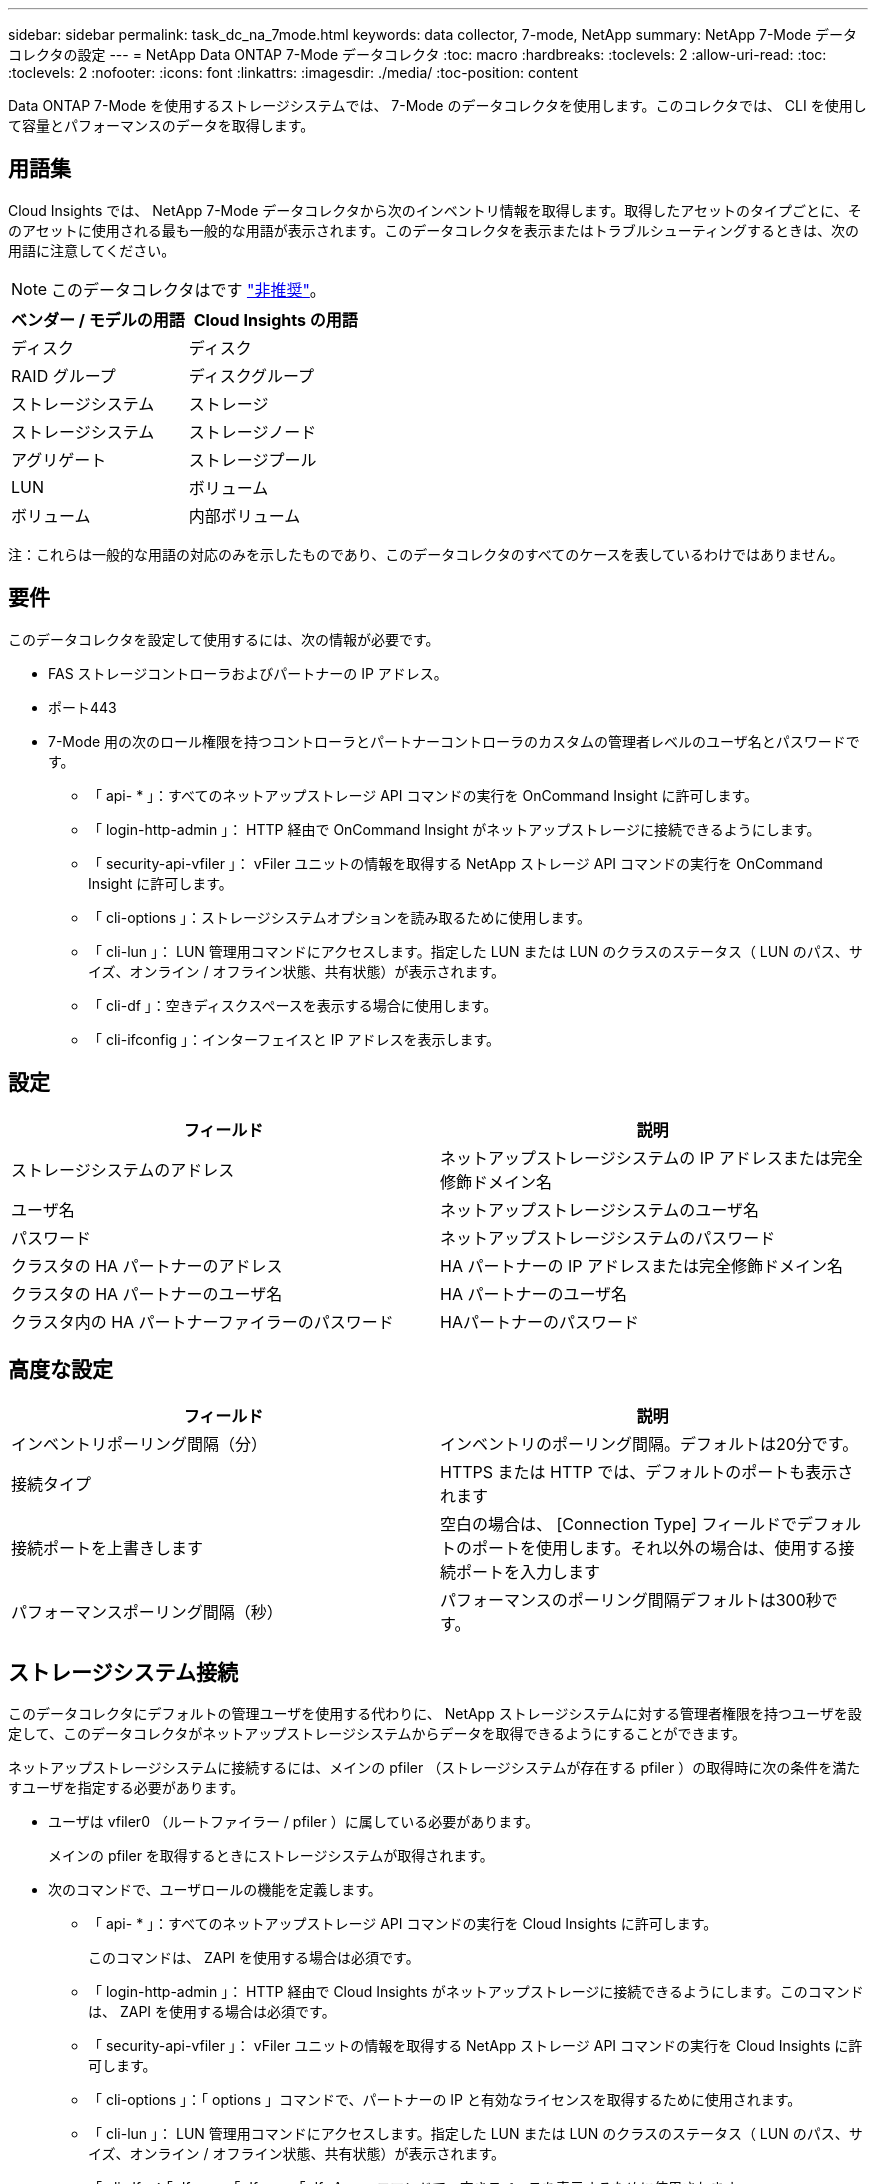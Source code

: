 ---
sidebar: sidebar 
permalink: task_dc_na_7mode.html 
keywords: data collector, 7-mode, NetApp 
summary: NetApp 7-Mode データコレクタの設定 
---
= NetApp Data ONTAP 7-Mode データコレクタ
:toc: macro
:hardbreaks:
:toclevels: 2
:allow-uri-read: 
:toc: 
:toclevels: 2
:nofooter: 
:icons: font
:linkattrs: 
:imagesdir: ./media/
:toc-position: content


[role="lead"]
Data ONTAP 7-Mode を使用するストレージシステムでは、 7-Mode のデータコレクタを使用します。このコレクタでは、 CLI を使用して容量とパフォーマンスのデータを取得します。



== 用語集

Cloud Insights では、 NetApp 7-Mode データコレクタから次のインベントリ情報を取得します。取得したアセットのタイプごとに、そのアセットに使用される最も一般的な用語が表示されます。このデータコレクタを表示またはトラブルシューティングするときは、次の用語に注意してください。


NOTE: このデータコレクタはです link:task_getting_started_with_cloud_insights.html#useful-definitions["非推奨"]。

[cols="2*"]
|===
| ベンダー / モデルの用語 | Cloud Insights の用語 


| ディスク | ディスク 


| RAID グループ | ディスクグループ 


| ストレージシステム | ストレージ 


| ストレージシステム | ストレージノード 


| アグリゲート | ストレージプール 


| LUN | ボリューム 


| ボリューム | 内部ボリューム 
|===
注：これらは一般的な用語の対応のみを示したものであり、このデータコレクタのすべてのケースを表しているわけではありません。



== 要件

このデータコレクタを設定して使用するには、次の情報が必要です。

* FAS ストレージコントローラおよびパートナーの IP アドレス。
* ポート443
* 7-Mode 用の次のロール権限を持つコントローラとパートナーコントローラのカスタムの管理者レベルのユーザ名とパスワードです。
+
** 「 api- * 」：すべてのネットアップストレージ API コマンドの実行を OnCommand Insight に許可します。
** 「 login-http-admin 」： HTTP 経由で OnCommand Insight がネットアップストレージに接続できるようにします。
** 「 security-api-vfiler 」： vFiler ユニットの情報を取得する NetApp ストレージ API コマンドの実行を OnCommand Insight に許可します。
** 「 cli-options 」：ストレージシステムオプションを読み取るために使用します。
** 「 cli-lun 」： LUN 管理用コマンドにアクセスします。指定した LUN または LUN のクラスのステータス（ LUN のパス、サイズ、オンライン / オフライン状態、共有状態）が表示されます。
** 「 cli-df 」：空きディスクスペースを表示する場合に使用します。
** 「 cli-ifconfig 」：インターフェイスと IP アドレスを表示します。






== 設定

[cols="2*"]
|===
| フィールド | 説明 


| ストレージシステムのアドレス | ネットアップストレージシステムの IP アドレスまたは完全修飾ドメイン名 


| ユーザ名 | ネットアップストレージシステムのユーザ名 


| パスワード | ネットアップストレージシステムのパスワード 


| クラスタの HA パートナーのアドレス | HA パートナーの IP アドレスまたは完全修飾ドメイン名 


| クラスタの HA パートナーのユーザ名 | HA パートナーのユーザ名 


| クラスタ内の HA パートナーファイラーのパスワード | HAパートナーのパスワード 
|===


== 高度な設定

[cols="2*"]
|===
| フィールド | 説明 


| インベントリポーリング間隔（分） | インベントリのポーリング間隔。デフォルトは20分です。 


| 接続タイプ | HTTPS または HTTP では、デフォルトのポートも表示されます 


| 接続ポートを上書きします | 空白の場合は、 [Connection Type] フィールドでデフォルトのポートを使用します。それ以外の場合は、使用する接続ポートを入力します 


| パフォーマンスポーリング間隔（秒） | パフォーマンスのポーリング間隔デフォルトは300秒です。 
|===


== ストレージシステム接続

このデータコレクタにデフォルトの管理ユーザを使用する代わりに、 NetApp ストレージシステムに対する管理者権限を持つユーザを設定して、このデータコレクタがネットアップストレージシステムからデータを取得できるようにすることができます。

ネットアップストレージシステムに接続するには、メインの pfiler （ストレージシステムが存在する pfiler ）の取得時に次の条件を満たすユーザを指定する必要があります。

* ユーザは vfiler0 （ルートファイラー / pfiler ）に属している必要があります。
+
メインの pfiler を取得するときにストレージシステムが取得されます。

* 次のコマンドで、ユーザロールの機能を定義します。
+
** 「 api- * 」：すべてのネットアップストレージ API コマンドの実行を Cloud Insights に許可します。
+
このコマンドは、 ZAPI を使用する場合は必須です。

** 「 login-http-admin 」： HTTP 経由で Cloud Insights がネットアップストレージに接続できるようにします。このコマンドは、 ZAPI を使用する場合は必須です。
** 「 security-api-vfiler 」： vFiler ユニットの情報を取得する NetApp ストレージ API コマンドの実行を Cloud Insights に許可します。
** 「 cli-options 」：「 options 」コマンドで、パートナーの IP と有効なライセンスを取得するために使用されます。
** 「 cli-lun 」： LUN 管理用コマンドにアクセスします。指定した LUN または LUN のクラスのステータス（ LUN のパス、サイズ、オンライン / オフライン状態、共有状態）が表示されます。
** 「 cli-df 」：「 df -s 」、「 df -r 」、「 df -A -r 」コマンドで、空きスペースを表示するために使用されます。
** 「 cli-ifconfig 」：「 ifconfig -a 」コマンドで、ファイラーの IP アドレスを取得するために使用されます。
** 「 cli-rdfile 」：「 rdfile /etc/netgroup 」コマンドで、ネットグループを取得するために使用されます。
** 「 cli-date 」：「 date 」コマンドで、 Snapshot コピーを取得する完全な日付を取得するために使用されます。
** 「 cli-snap 」：「 snap list 」コマンドで、 Snapshot コピーを取得するために使用されます。




cli-date または cli-snap の権限が付与されていない場合、データ収集は完了できますが、 Snapshot コピーは報告されません。

7-Mode データソースを正常に取得し、ストレージシステムで警告が生成されないようにするには、次のいずれかのコマンド文字列を使用してユーザロールを定義する必要があります。2 つ目の文字列は、 1 つ目の文字列を簡潔に表したものです。

* login-http-admin 、 api-* 、 security-api-vFile 、 cli-rdfile 、 cli-options 、 cli-df 、 cli-lun 、 cli-ifconfig 、 cli-date 、 cli-snap 、 _
* login-http-admin 、 api- * 、 security-api-vFile 、 cli-




== トラブルシューティング

このデータコレクタで問題が発生した場合の対処方法を次に示します。



=== 在庫

[cols="2*"]
|===
| 問題 | 次の操作を実行します 


| 401 HTTP 応答または 13003 ZAPI エラーコードを受信し、 ZAPI から「 Insufficient privileges 」または「 Not authorized for this command 」が返される | ユーザ名とパスワード、およびユーザの権限と権限を確認してください。 


| 「コマンドの実行に失敗しました」エラー | ユーザーがデバイスに対して次の権限を持っているかどうかを確認します。
•API-*
•cli-date
•cli-df
•cli-ifconfig
•CLI - LUN
•CLI操作
•cli-rdfile
•CLIスナップ
•login-http-admin
•security-api-vfiler
また、ONTAPバージョンがCloud Insightsでサポートされているかどうかを確認し、使用するクレデンシャルがデバイスのクレデンシャルと一致するかどうかを確認します 


| クラスタバージョンが 8.1 より前である必要があります | クラスタでサポートされる最小バージョンは 8.1 です。サポートされる最小バージョンにアップグレードしてください。 


| ZAPI から「 cluster role is not cluster_mgmt LIF 」が返される | AU はクラスタ管理 IP と通信する必要があります。IP を確認し、必要に応じて別の IP に変更してください 


| エラー：「 7-Mode のストレージシステムはサポートされていません」 | この問題は、このデータコレクタを使用して 7-Mode ファイラーを検出した場合に発生することがあります。代わりに、 IP を cdot ファイラーを指すように変更してください。 


| ZAPI コマンドの再試行後に失敗する | AU でクラスタとの通信に問題があります。ネットワーク、ポート番号、および IP アドレスを確認してください。また、 AU マシンのコマンドラインからもコマンドを実行しようとします。 


| AU が ZAPI に接続できませんでした | IP/ ポートの接続を確認し、 ZAPI の設定をアサートします。 


| AU が HTTP 経由で ZAPI に接続できませんでした | ZAPI ポートでプレーンテキストが受け入れるかどうかを確認します。AU が SSL ソケットにプレーンテキストを送信しようとすると、通信に失敗します。 


| SSLException で通信が失敗します | AU が Filer 上のプレーンテキストポートに SSL を送信しようとしています。ZAPI ポートで SSL を受け入れるか、別のポートを使用するかを確認します。 


| 追加の接続エラー：

ZAPI応答のエラーコード13001：「database is not open」

ZAPIエラーコードが60で、応答に「API did not finish on time」が含まれている

ZAPIの応答に「initialize_session () returned NULL environment」が含まれる

ZAPIエラーコードが14007で、応答に「Node is not healthy」が含まれている | ネットワーク、ポート番号、および IP アドレスを確認してください。また、 AU マシンのコマンドラインからもコマンドを実行しようとします。 


| ZAPI でソケットタイムアウトエラーが発生しました | ストレージシステムの接続を確認するか、タイムアウトを延長してください。 


| 「 7-Mode データソースでは C モードクラスタはサポートされません」エラーが表示されます | IP をチェックし、 IP を 7-Mode クラスタに変更してください。 


| 「 Failed to connect to vFiler 」というエラーが表示されます | 取得するユーザ機能に少なくとも次のものが含まれていることを確認します。
API -*
security-api-vfilerの略
login-http-adminをクリックします
Filerで実行されているONTAPIバージョン1.7以上を確認します。 
|===
追加情報はから入手できます link:concept_requesting_support.html["サポート"] ページまたはを参照してください link:https://docs.netapp.com/us-en/cloudinsights/CloudInsightsDataCollectorSupportMatrix.pdf["Data Collector サポートマトリックス"]。
